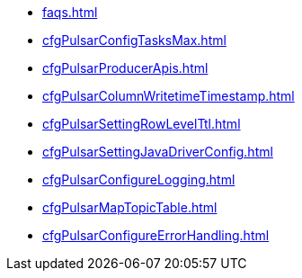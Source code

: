 * xref:faqs.adoc[]
* xref:cfgPulsarConfigTasksMax.adoc[]
* xref:cfgPulsarProducerApis.adoc[]
* xref:cfgPulsarColumnWritetimeTimestamp.adoc[]
* xref:cfgPulsarSettingRowLevelTtl.adoc[]
* xref:cfgPulsarSettingJavaDriverConfig.adoc[]
* xref:cfgPulsarConfigureLogging.adoc[]
* xref:cfgPulsarMapTopicTable.adoc[]
* xref:cfgPulsarConfigureErrorHandling.adoc[]